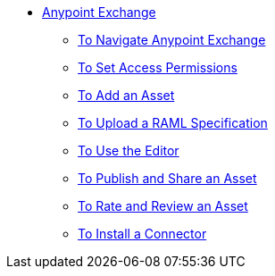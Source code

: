 // Anypoint Exchange TOC File

* link:/anypoint-exchange/[Anypoint Exchange]
** link:/anypoint-exchange/navigate[To Navigate Anypoint Exchange]
** link:/anypoint-exchange/permissions[To Set Access Permissions]
** link:/anypoint-exchange/add-asset[To Add an Asset]
** link:/anypoint-exchange/raml-upload[To Upload a RAML Specification]
** link:/anypoint-exchange/editor[To Use the Editor]
** link:/anypoint-exchange/publish-share[To Publish and Share an Asset]
** link:/anypoint-exchange/rate[To Rate and Review an Asset]
** link:/anypoint-exchange/install-connector[To Install a Connector]